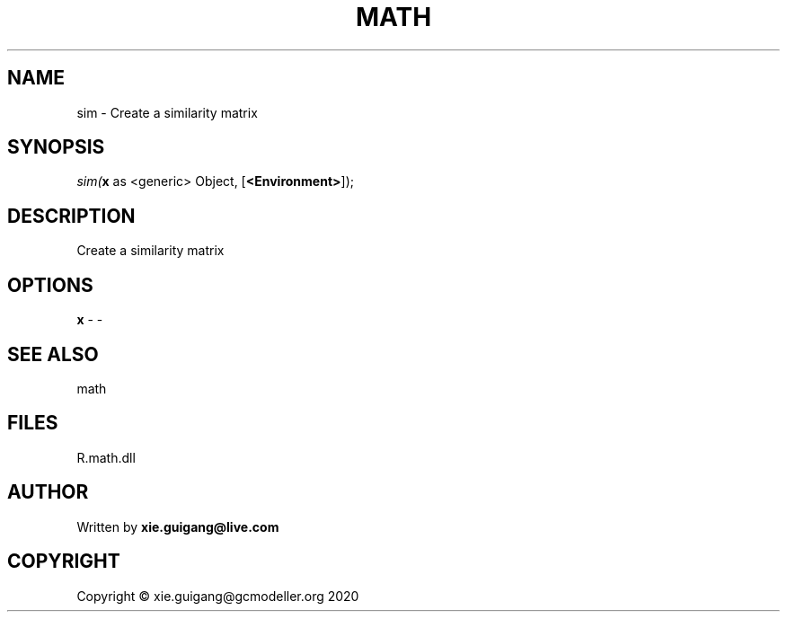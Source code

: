 .\" man page create by R# package system.
.TH MATH 2 2020-12-15 "sim" "sim"
.SH NAME
sim \- Create a similarity matrix
.SH SYNOPSIS
\fIsim(\fBx\fR as <generic> Object, 
[\fB<Environment>\fR]);\fR
.SH DESCRIPTION
.PP
Create a similarity matrix
.PP
.SH OPTIONS
.PP
\fBx\fB \fR\- -
.PP
.SH SEE ALSO
math
.SH FILES
.PP
R.math.dll
.PP
.SH AUTHOR
Written by \fBxie.guigang@live.com\fR
.SH COPYRIGHT
Copyright © xie.guigang@gcmodeller.org 2020
